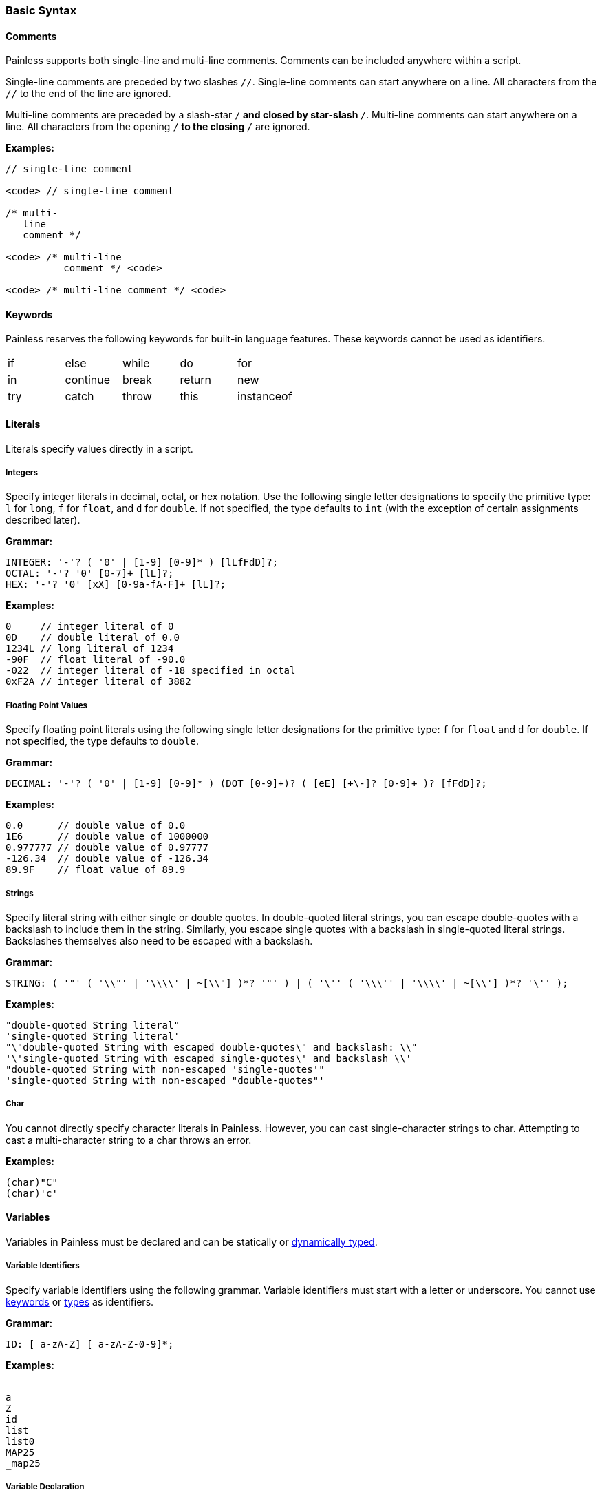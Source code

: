 [[painless-basic-syntax]]
=== Basic Syntax

[[comments]]
==== Comments

Painless supports both single-line and multi-line comments. Comments can be
included anywhere within a script.

Single-line comments are preceded by two slashes `//`. Single-line comments
can start anywhere on a line. All characters from the `//` to the end of
the line are ignored.

Multi-line comments are preceded by a slash-star `/*` and closed by
star-slash `*/`. Multi-line comments can start anywhere on a line. All
characters from the opening `/*` to the closing `*/` are ignored.

*Examples:*

[source,Java]
----
// single-line comment

<code> // single-line comment

/* multi-
   line
   comment */

<code> /* multi-line
          comment */ <code>

<code> /* multi-line comment */ <code>
----

[[keywords]]
==== Keywords

Painless reserves the following keywords for built-in language features.
These keywords cannot be used as identifiers.

[cols="^1,^1,^1,^1,^1"]
|====
| if | else | while | do | for
| in | continue | break | return | new
| try | catch | throw | this | instanceof
|====

[[literals]]
==== Literals

Literals specify values directly in a script.

[[integers]]
===== Integers

Specify integer literals in decimal, octal, or hex notation. Use the following
single letter designations to specify the primitive type: `l` for `long`, `f`
for `float`, and `d` for `double`.  If not specified, the type defaults to
`int` (with the exception of certain assignments described later).

*Grammar:*
[source,ANTLR4]
----
INTEGER: '-'? ( '0' | [1-9] [0-9]* ) [lLfFdD]?;
OCTAL: '-'? '0' [0-7]+ [lL]?;
HEX: '-'? '0' [xX] [0-9a-fA-F]+ [lL]?;
----

*Examples:*
[source,Java]
----
0     // integer literal of 0
0D    // double literal of 0.0
1234L // long literal of 1234
-90F  // float literal of -90.0
-022  // integer literal of -18 specified in octal
0xF2A // integer literal of 3882
----

[[floating-point-values]]
===== Floating Point Values

Specify floating point literals using the following single letter designations
for the primitive type: `f` for `float` and `d` for `double`.
If not specified, the type defaults to `double`.

*Grammar:*
[source,ANTLR4]
----
DECIMAL: '-'? ( '0' | [1-9] [0-9]* ) (DOT [0-9]+)? ( [eE] [+\-]? [0-9]+ )? [fFdD]?;
----

*Examples:*
[source,Java]
----
0.0      // double value of 0.0
1E6      // double value of 1000000
0.977777 // double value of 0.97777
-126.34  // double value of -126.34
89.9F    // float value of 89.9
----

[[strings]]
===== Strings

Specify literal string with either single or double quotes. In double-quoted
literal strings, you can escape double-quotes with a backslash to include them
in the string. Similarly, you escape single quotes with a backslash in
single-quoted literal strings. Backslashes themselves also need to be
escaped with a backslash.

*Grammar:*
[source,ANTLR4]
----
STRING: ( '"' ( '\\"' | '\\\\' | ~[\\"] )*? '"' ) | ( '\'' ( '\\\'' | '\\\\' | ~[\\'] )*? '\'' );
----

*Examples:*
[source,Java]
----
"double-quoted String literal"
'single-quoted String literal'
"\"double-quoted String with escaped double-quotes\" and backslash: \\"
'\'single-quoted String with escaped single-quotes\' and backslash \\'
"double-quoted String with non-escaped 'single-quotes'"
'single-quoted String with non-escaped "double-quotes"'
----

[[char]]
===== Char

You cannot directly specify character literals in Painless. However, you can
cast single-character strings to char. Attempting to cast a multi-character
string to a char throws an error.

*Examples:*
[source,Java]
----
(char)"C"
(char)'c'
----

[[variables]]
==== Variables

Variables in Painless must be declared and can be statically or <<dynamic-types,
dynamically typed>>.

[[variable-identifiers]]
===== Variable Identifiers

Specify variable identifiers using the following grammar. Variable identifiers
must start with a letter or underscore. You cannot use <<keywords, keywords>> or
<<types, types>> as identifiers.

*Grammar:*
[source,ANTLR4]
----
ID: [_a-zA-Z] [_a-zA-Z-0-9]*;
----

*Examples:*
[source,Java]
----
_
a
Z
id
list
list0
MAP25
_map25
----

[[variable-declaration]]
===== Variable Declaration

Variables must be declared before you use them. The format is `type-name
identifier-name`. To declare multiple variables of the same type, specify a
comma-separated list of identifier names. You can immediately assign a value to
a variable when you declare it.

*Grammar:*
[source,ANTLR4]
----
type: ID ('[' ']')*;
declaration : type ID (',' ID)*;
----

*Examples:*
[source,Java]
----
int x;        // Declare a variable with type int and id x
List y;       // Declare a variable with type List and id y
int x, y, z;  // Declare variables with type int and ids x, y, and z
def[] d;      // Declare the variable d with type def[]
int i = 10;   // Declare the int variable i and set it to the int literal 10
----

[[variable-assignment]]
===== Variable Assignment

Use the equals operator (`=`) to assign a value to a variable. The format is
`identifier-name = value`. Any value expression can be assigned to any variable
as long as the types match or the expression's type can be implicitly cast to
the variable's type. An error occurs if the types do not match.

*Grammar:*
[source,ANTLR4]
----
assignment: ID '=' expression
----


*Examples:*

Assigning a literal of the appropriate type directly to a declared variable.

[source,Java]
----
int i;   // Declare an int i
i = 10;  // Set the int i to the int literal 10
----

Immediately assigning a value when declaring a variable.

[source,Java]
----
int i = 10;     // Declare the int variable i and set it the int literal 1
double j = 2.0; // Declare the double variable j and set it to the double
                //   literal 2.0
----

Assigning a variable of one primitive type to another variable of the same
type.

[source,Java]
----
int i = 10; // Declare the int variable i and set it to the int literal 10
int j = i;  // Declare the int variable j and set it to the int variable i
----

Assigning a reference type to a new heap allocation with the `new` operator.

[source,Java]
----
ArrayList l = new ArrayList();  // Declare an ArrayList variable l and set it
                                //   to a newly allocated ArrayList
Map m = new HashMap();          // Declare a Map variable m and set it
                                //   to a newly allocated HashMap
----

Assigning a variable of one reference type to another variable of the same type.

[source,Java]
----
List l = new ArrayList(); // Declare List variable l and set it a newly
                          //    allocated ArrayList
List k = l;               // Declare List variable k and set it to the
                          //    value of the List variable l
List m;                   // Declare List variable m and set it the
                          //    default value null
m = k;                    // Set the value of List variable m to the value
                          //    of List variable k
----
